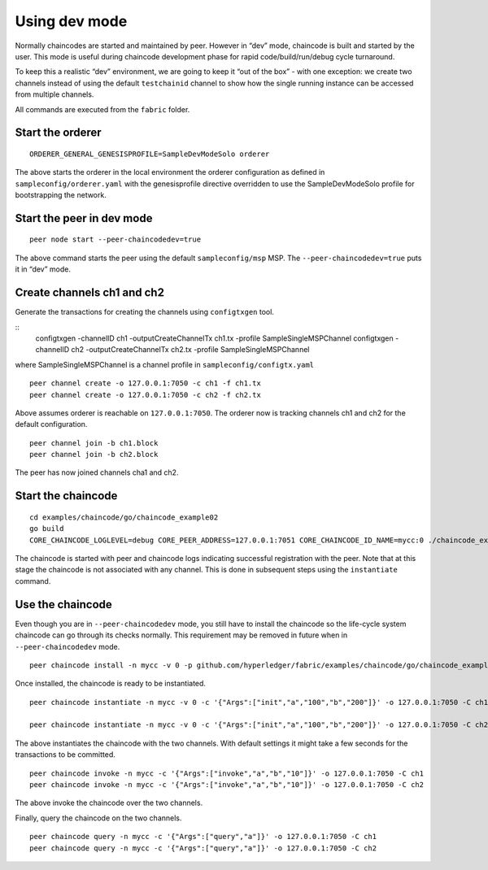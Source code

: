 Using dev mode
==============

Normally chaincodes are started and maintained by peer. However in “dev”
mode, chaincode is built and started by the user. This mode is useful
during chaincode development phase for rapid code/build/run/debug cycle
turnaround.

To keep this a realistic “dev” environment, we are going to keep it “out
of the box” - with one exception: we create two channels instead of
using the default ``testchainid`` channel to show how the single running
instance can be accessed from multiple channels.

All commands are executed from the ``fabric`` folder.

Start the orderer
-----------------

::

    ORDERER_GENERAL_GENESISPROFILE=SampleDevModeSolo orderer

The above starts the orderer in the local environment the orderer
configuration as defined in ``sampleconfig/orderer.yaml`` with the
genesisprofile directive overridden to use the SampleDevModeSolo profile
for bootstrapping the network.

Start the peer in dev mode
--------------------------

::

    peer node start --peer-chaincodedev=true

The above command starts the peer using the default ``sampleconfig/msp``
MSP. The ``--peer-chaincodedev=true`` puts it in “dev” mode.

Create channels ch1 and ch2
---------------------------

Generate the transactions for creating the channels using ``configtxgen`` tool.

::
   configtxgen -channelID ch1 -outputCreateChannelTx ch1.tx -profile SampleSingleMSPChannel
   configtxgen -channelID ch2 -outputCreateChannelTx ch2.tx -profile SampleSingleMSPChannel

where SampleSingleMSPChannel is a channel profile in ``sampleconfig/configtx.yaml``

::

    peer channel create -o 127.0.0.1:7050 -c ch1 -f ch1.tx
    peer channel create -o 127.0.0.1:7050 -c ch2 -f ch2.tx

Above assumes orderer is reachable on ``127.0.0.1:7050``. The orderer
now is tracking channels ch1 and ch2 for the default configuration.

::

    peer channel join -b ch1.block
    peer channel join -b ch2.block

The peer has now joined channels cha1 and ch2.

Start the chaincode
-------------------

::

    cd examples/chaincode/go/chaincode_example02
    go build
    CORE_CHAINCODE_LOGLEVEL=debug CORE_PEER_ADDRESS=127.0.0.1:7051 CORE_CHAINCODE_ID_NAME=mycc:0 ./chaincode_example02

The chaincode is started with peer and chaincode logs indicating successful registration with the peer.
Note that at this stage the chaincode is not associated with any channel. This is done in subsequent steps
using the ``instantiate`` command.

Use the chaincode
-----------------

Even though you are in ``--peer-chaincodedev`` mode, you still have to install the chaincode so the life-cycle system
chaincode can go through its checks normally. This requirement may be removed in future when in ``--peer-chaincodedev``
mode.

::

    peer chaincode install -n mycc -v 0 -p github.com/hyperledger/fabric/examples/chaincode/go/chaincode_example02

Once installed, the chaincode is ready to be instantiated.

::

    peer chaincode instantiate -n mycc -v 0 -c '{"Args":["init","a","100","b","200"]}' -o 127.0.0.1:7050 -C ch1

    peer chaincode instantiate -n mycc -v 0 -c '{"Args":["init","a","100","b","200"]}' -o 127.0.0.1:7050 -C ch2

The above instantiates the chaincode with the two channels. With default
settings it might take a few seconds for the transactions to be
committed.

::

    peer chaincode invoke -n mycc -c '{"Args":["invoke","a","b","10"]}' -o 127.0.0.1:7050 -C ch1
    peer chaincode invoke -n mycc -c '{"Args":["invoke","a","b","10"]}' -o 127.0.0.1:7050 -C ch2

The above invoke the chaincode over the two channels.

Finally, query the chaincode on the two channels.

::

    peer chaincode query -n mycc -c '{"Args":["query","a"]}' -o 127.0.0.1:7050 -C ch1
    peer chaincode query -n mycc -c '{"Args":["query","a"]}' -o 127.0.0.1:7050 -C ch2

.. Licensed under Creative Commons Attribution 4.0 International License
   https://creativecommons.org/licenses/by/4.0/

